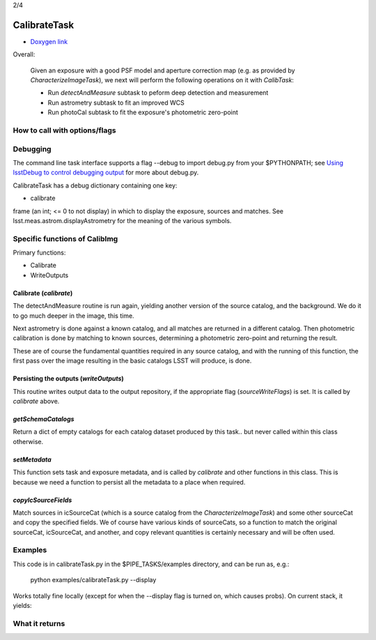 
..
 measure faint sources, fit an improved WCS and get the photometric zero-point

2/4

CalibrateTask
=====================

- `Doxygen link`_
.. _Doxygen link: https://lsst-web.ncsa.illinois.edu/doxygen/x_masterDoxyDoc/classlsst_1_1pipe_1_1tasks_1_1calibrate_1_1_calibrate_task.html#CalibrateTask_
   
Overall:


    Given an exposure with a good PSF model and aperture correction
    map (e.g. as provided by *CharacterizeImageTask*), we next will
    perform the following operations on it with *CalibTask*:
    
    - Run *detectAndMeasure* subtask to peform deep detection and measurement
      
    - Run astrometry subtask to fit an improved WCS

    - Run photoCal subtask to fit the exposure's photometric zero-point


      
How to call with options/flags
++++++++++++++++++++++++++++++


Debugging
+++++++++

The command line task interface supports a flag --debug to import
debug.py from your $PYTHONPATH; see `Using lsstDebug to control
debugging output`_ for more about debug.py.

..  _Using lsstDebug to control debugging output: https://lsst-web.ncsa.illinois.edu/doxygen/x_masterDoxyDoc/base_debug.html
   
CalibrateTask has a debug dictionary containing one key:

- calibrate

frame (an int; <= 0 to not display) in which to display the exposure, sources and matches. See lsst.meas.astrom.displayAstrometry for the meaning of the various symbols.




Specific functions of CalibImg
+++++++++++++++++++++++++++++++

Primary functions:

- Calibrate

- WriteOutputs

Calibrate (*calibrate*)
------------------------

The detectAndMeasure routine is run again, yielding another version of
the source catalog, and the background.  We do it to go much deeper in
the image, this time.

Next astrometry is done against a known catalog, and all matches are
returned in a different catalog.  Then photometric calibration is done
by matching to known sources, determining a photometric zero-point and
returning the result.

These are of course the fundamental quantities required in any source
catalog, and with the running of this function, the first pass over
the image resulting in the basic catalogs LSST will produce, is done.

.. This is the first and primary
   astrometry routine.




Persisting the outputs (*writeOutputs*)
-----------------------------------------

This routine writes output data to the output repository, if the
appropriate flag (*sourceWriteFlags*) is set.  It is called by *calibrate* above.


*getSchemaCatalogs*
-------------------

Return a dict of empty catalogs for each catalog dataset produced by this task.. but never called within this class otherwise.


*setMetadata*
--------------

This function sets task and exposure metadata, and is called by *calibrate* and other functions in this class. This is because we need a function to persist all the metadata to a place when required.

*copyIcSourceFields*
--------------------

Match sources in icSourceCat (which is a source catalog from the *CharacterizeImageTask*)  and some other sourceCat and copy the specified fields.  We of course have various kinds of sourceCats, so a function to match the original sourceCat, icSourceCat, and another, and copy relevant quantities is certainly necessary and will be often used.



Examples
++++++++

This code is in calibrateTask.py in the $PIPE_TASKS/examples directory, and can be run as, e.g.:

     python examples/calibrateTask.py --display

Works totally fine locally (except for when the --display flag is turned on, which causes probs).  On current stack, it yields:

..
   ... File "/tigress/HSC/LSST/stack_20160915/Linux64/daf_persistence/12.1-15-gaf6b168/python/lsst/daf/persistence/posixStorage.py", line 280, in read
    raise RuntimeError("No such FITS catalog file: " + logLoc.locString())
   RuntimeError: No such FITS catalog file: /tigress/HSC/LSST/stack_20160915/Linux64/obs_test/12.1-9-g3e397f1+4/data/input/schema/icSrc.fits"

    
What it returns
+++++++++++++++

